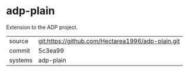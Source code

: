 * adp-plain

Extension to the ADP project.

|---------+---------------------------------------------------|
| source  | git:https://github.com/Hectarea1996/adp-plain.git |
| commit  | 5c3ea99                                           |
| systems | adp-plain                                         |
|---------+---------------------------------------------------|
